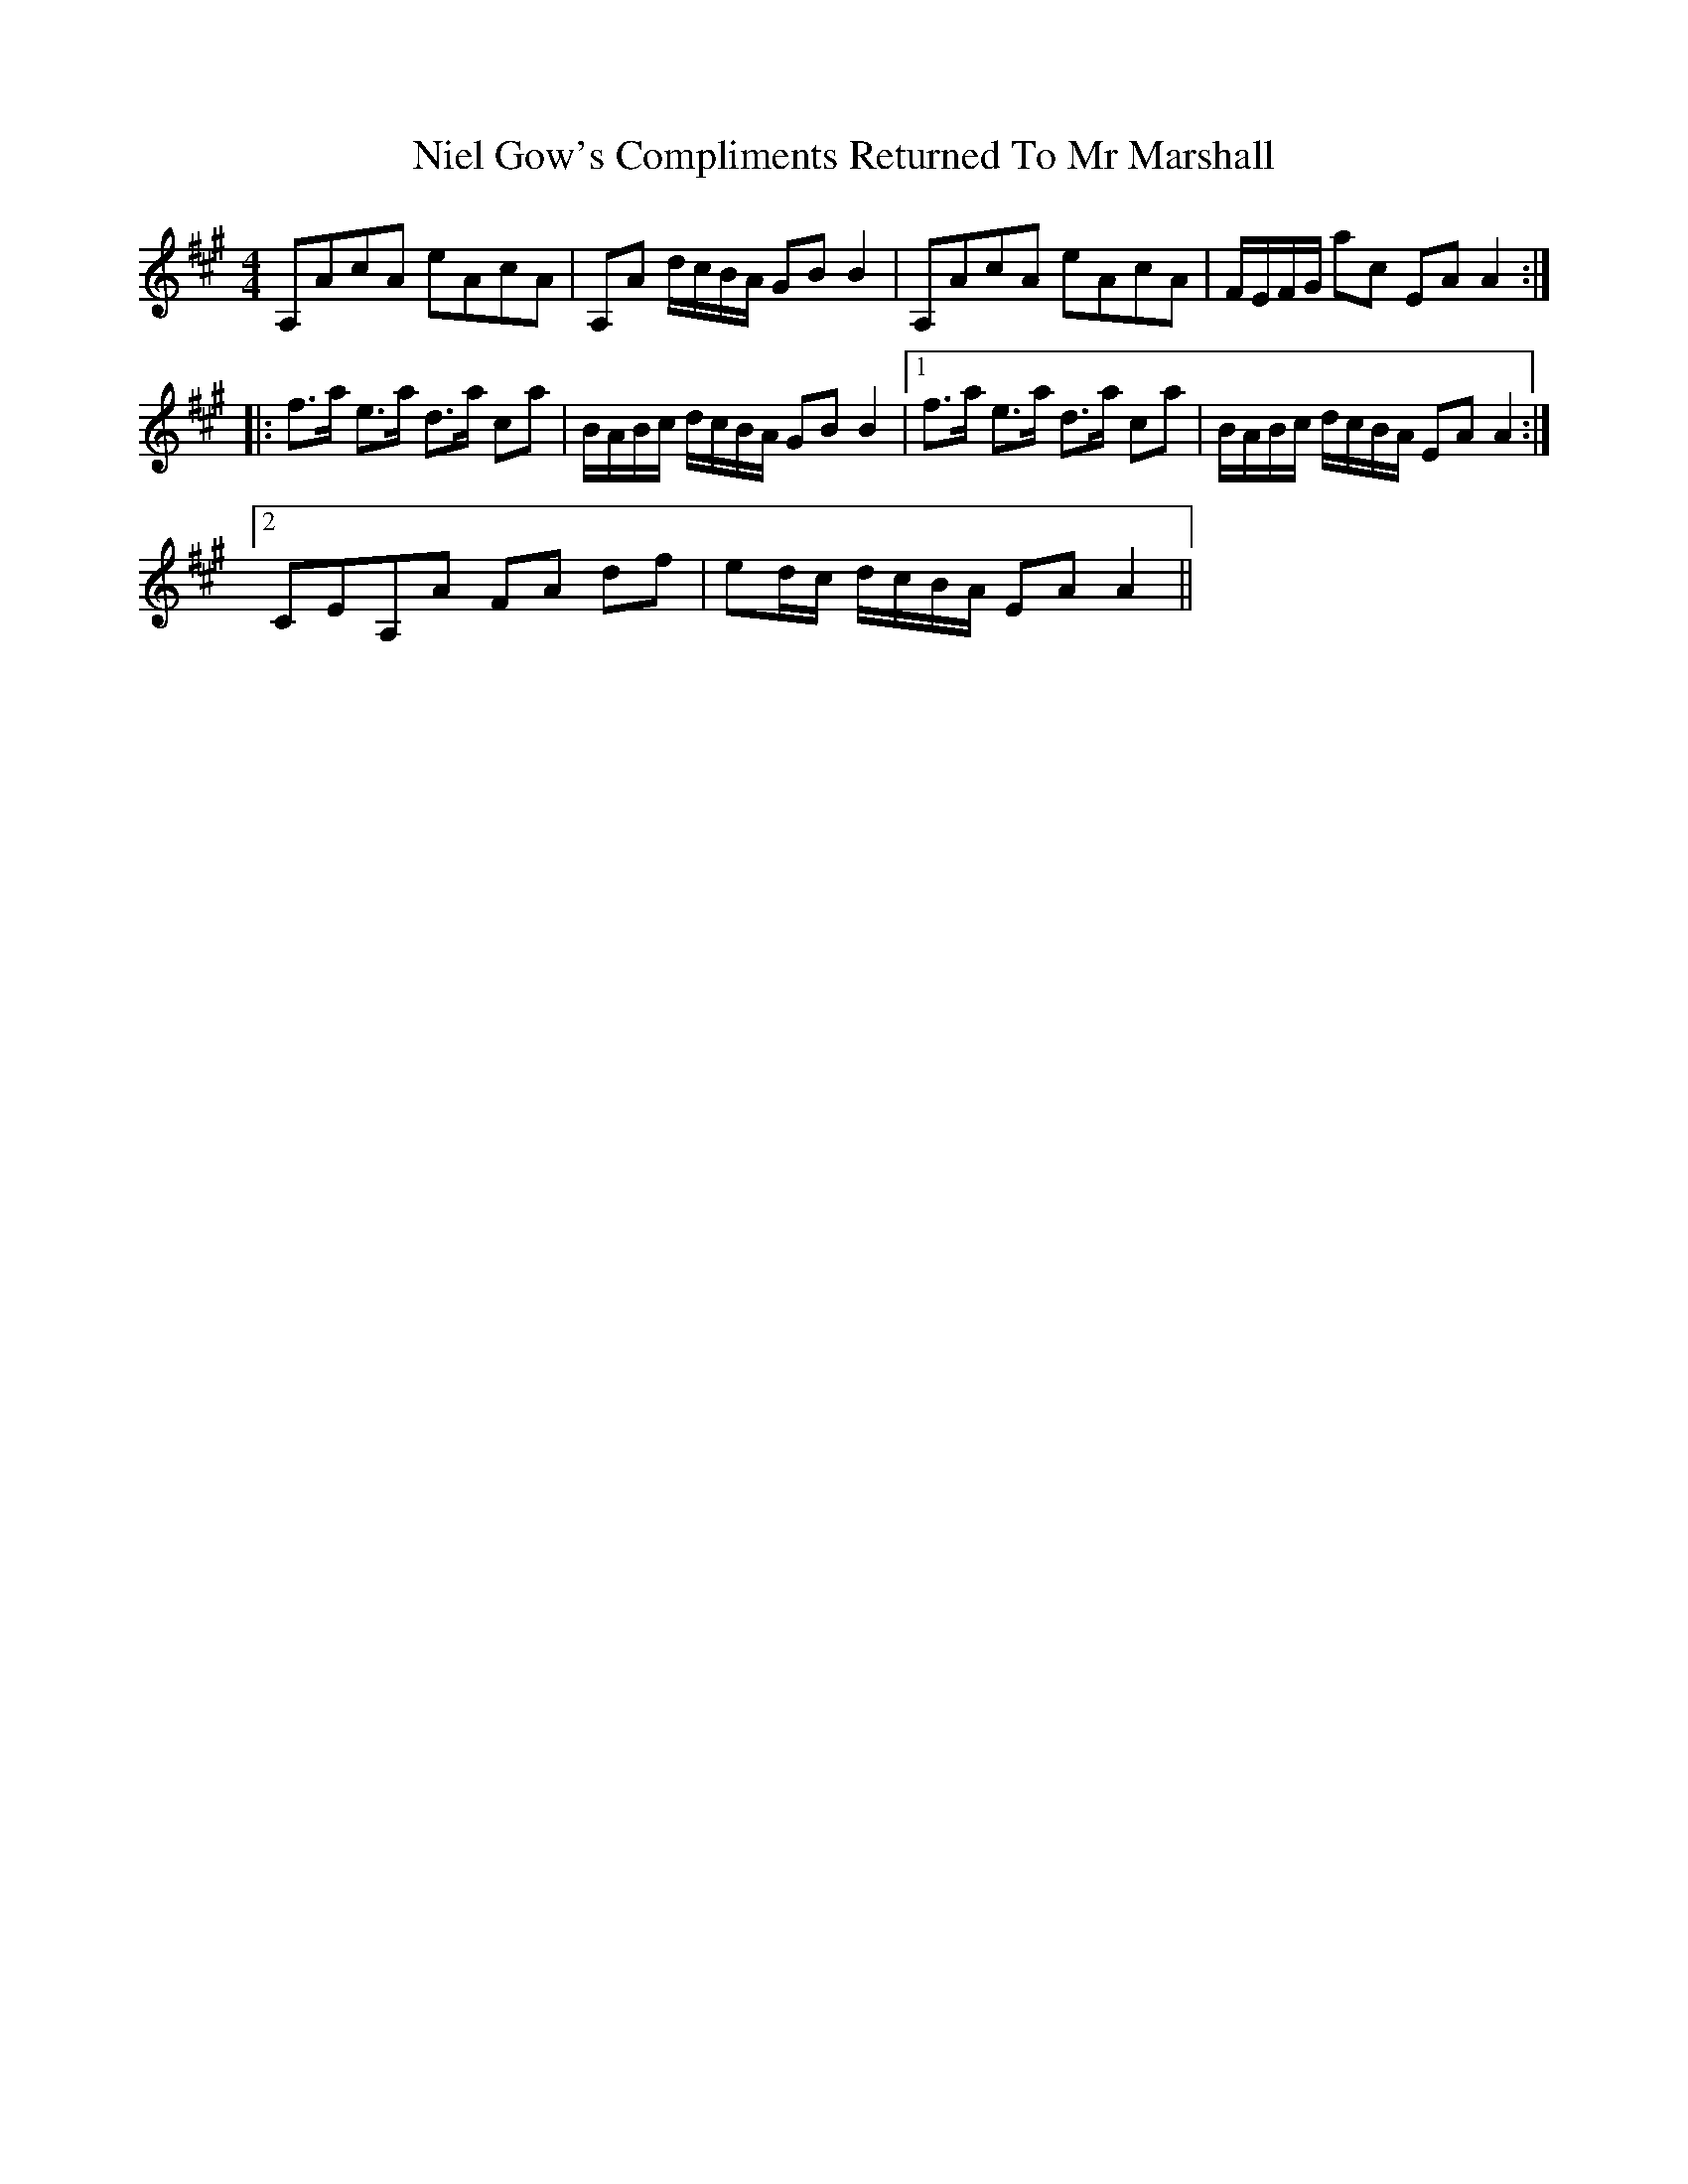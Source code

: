 X: 29412
T: Niel Gow's Compliments Returned To Mr Marshall
R: reel
M: 4/4
K: Amajor
A,AcA eAcA|A,A d/c/B/A/ GBB2|A,AcA eAcA|F/E/F/G/ ac EAA2:|
|:f>a e>a d>a ca|B/A/B/c/ d/c/B/A/ GBB2|1 f>a e>a d>a ca|B/A/B/c/ d/c/B/A/ EAA2:|
[2 CEA,A FA df|ed/c/ d/c/B/A/ EAA2||

